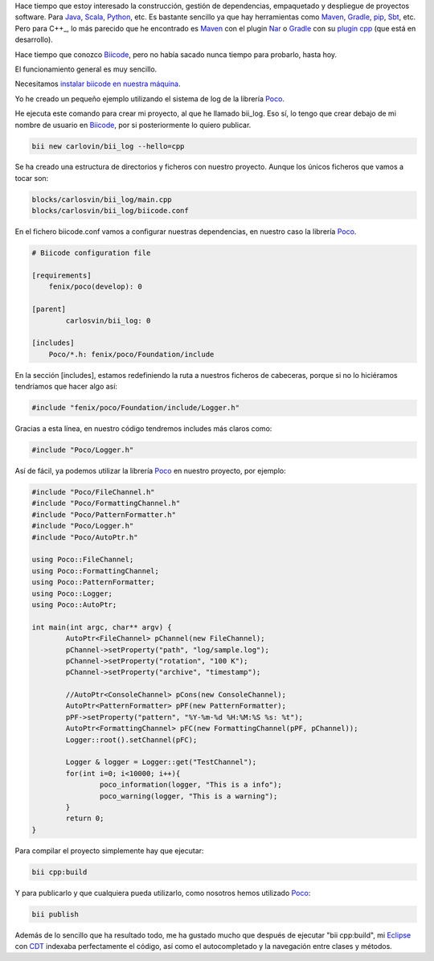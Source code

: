 .. title: Gestión de dependencias C++: Biicode
.. slug: first-biicode-poco
.. date: 2015/02/25 20:00:00
.. tags: C++, biicode, Poco, depencency management
.. link: 
.. description: Gestión de dependencias en C++ con Biicode. Proyecto de ejemplo que depende de la librería Poco, concretamente de la parte de logging.  
.. type: text

Hace tiempo que estoy interesado la construcción, gestión de dependencias, empaquetado y despliegue de proyectos software. Para Java_, Scala_, Python_, etc. Es bastante sencillo ya que hay herramientas como Maven_, Gradle_, pip_, Sbt_, etc. Pero para C++_, lo más parecido que he encontrado es Maven_ con el plugin Nar_ o Gradle_ con su `plugin cpp`_ (que está en desarrollo).

Hace tiempo que conozco Biicode_, pero no había sacado nunca tiempo para probarlo, hasta hoy. 

El funcionamiento general es muy sencillo.

Necesitamos `instalar biicode en nuestra máquina`_.

Yo he creado un pequeño ejemplo utilizando el sistema de log de la librería Poco_.

He ejecuta este comando para crear mi proyecto, al que he llamado bii_log. Eso sí, lo tengo que crear debajo de mi nombre de usuario en Biicode_, por si posteriormente lo quiero publicar. 

.. code-block:: bash

	bii new carlovin/bii_log --hello=cpp

Se ha creado una estructura de directorios y ficheros con nuestro proyecto. Aunque los únicos ficheros que vamos a tocar son:

.. code-block:: bash
	
	blocks/carlosvin/bii_log/main.cpp
	blocks/carlosvin/bii_log/biicode.conf

En el fichero biicode.conf vamos a configurar nuestras dependencias, en nuestro caso la librería Poco_.

.. code-block:: yaml
	
	# Biicode configuration file

	[requirements]
	    fenix/poco(develop): 0

	[parent]
		carlosvin/bii_log: 0

	[includes]
	    Poco/*.h: fenix/poco/Foundation/include

En la sección [includes], estamos redefiniendo la ruta a nuestros ficheros de cabeceras, porque si no lo hiciéramos tendríamos que hacer algo así:
 
.. code-block:: cpp
	
	#include "fenix/poco/Foundation/include/Logger.h"

Gracias a esta línea, en nuestro código tendremos includes más claros como:

.. code-block:: cpp
	
	#include "Poco/Logger.h"

Así de fácil, ya podemos utilizar la librería Poco_ en nuestro proyecto, por ejemplo:

.. code-block:: cpp
	
	#include "Poco/FileChannel.h"
	#include "Poco/FormattingChannel.h"
	#include "Poco/PatternFormatter.h"
	#include "Poco/Logger.h"
	#include "Poco/AutoPtr.h"

	using Poco::FileChannel;
	using Poco::FormattingChannel;
	using Poco::PatternFormatter;
	using Poco::Logger;
	using Poco::AutoPtr;

	int main(int argc, char** argv) {
		AutoPtr<FileChannel> pChannel(new FileChannel);
		pChannel->setProperty("path", "log/sample.log");
		pChannel->setProperty("rotation", "100 K");
		pChannel->setProperty("archive", "timestamp");

		//AutoPtr<ConsoleChannel> pCons(new ConsoleChannel);
		AutoPtr<PatternFormatter> pPF(new PatternFormatter);
		pPF->setProperty("pattern", "%Y-%m-%d %H:%M:%S %s: %t");
		AutoPtr<FormattingChannel> pFC(new FormattingChannel(pPF, pChannel));
		Logger::root().setChannel(pFC);

		Logger & logger = Logger::get("TestChannel");
		for(int i=0; i<10000; i++){
			poco_information(logger, "This is a info");
			poco_warning(logger, "This is a warning");
		}
		return 0;
	}

Para compilar el proyecto simplemente hay que ejecutar:

.. code-block:: bash
	
	bii cpp:build

Y para publicarlo y que cualquiera pueda utilizarlo, como nosotros hemos utilizado Poco_:

.. code-block:: bash
	
	bii publish

Además de lo sencillo que ha resultado todo, me ha gustado mucho que después de ejecutar "bii cpp:build", mi Eclipse_ con CDT_ indexaba perfectamente el código, así como el autocompletado y la navegación entre clases y métodos. 

.. _Biicode: https://www.biicode.org/
.. _Poco: http://pocoproject.org/
.. _Eclipse: https://eclipse.org
.. _CDT: https://eclipse.org/cdt/
.. _pip: https://pypi.python.org/pypi/pip
.. _Maven: http://maven.apache.org/
.. _Nar: http://maven-nar.github.io/
.. _Java: http://java.com/en/download/whatis_java.jsp
.. _Gradle: http://www.gradle.org/
.. _Python: http://www.python.org/
.. _Scala: http://www.scala-lang.org/
.. _Sbt: http://www.scala-sbt.org/
.. _`plugin cpp`: https://gradle.org/docs/current/userguide/nativeBinaries.html
.. _`instalar biicode en nuestra máquina`: http://docs.biicode.com/c++/installation.html

